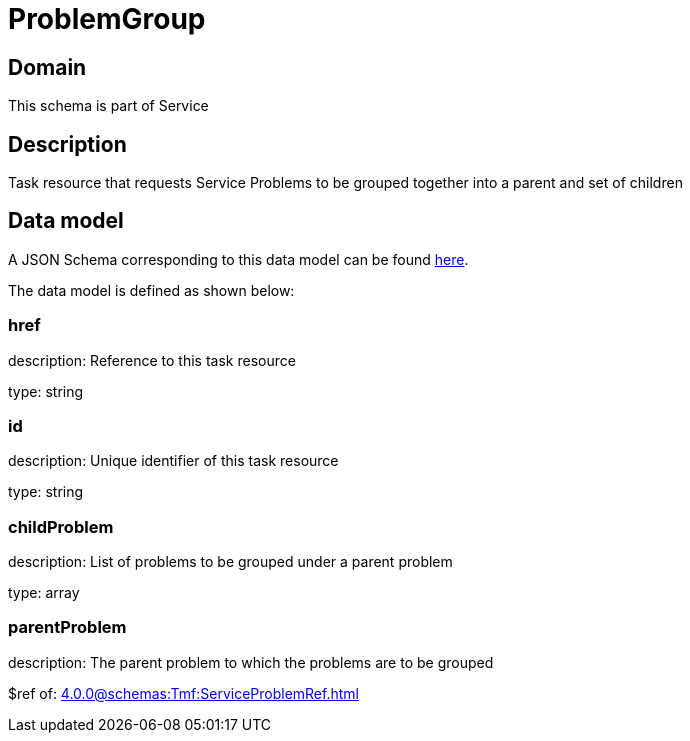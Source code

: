 = ProblemGroup

[#domain]
== Domain

This schema is part of Service

[#description]
== Description
Task resource that requests Service Problems to be grouped together into a parent and set of children


[#data_model]
== Data model

A JSON Schema corresponding to this data model can be found https://tmforum.org[here].

The data model is defined as shown below:


=== href
description: Reference to this task resource

type: string


=== id
description: Unique identifier of this task resource

type: string


=== childProblem
description: List of problems to be grouped under a parent problem

type: array


=== parentProblem
description: The parent problem to which the problems are to be grouped

$ref of: xref:4.0.0@schemas:Tmf:ServiceProblemRef.adoc[]

